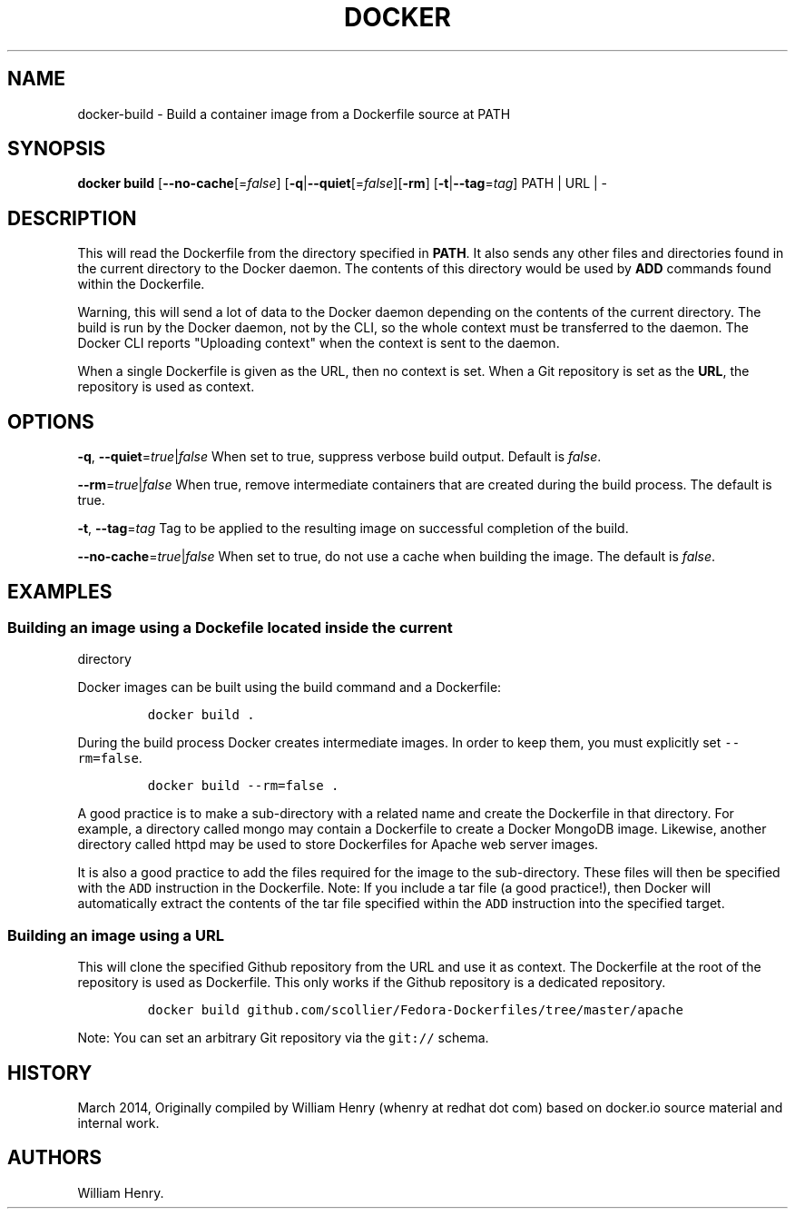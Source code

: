 .TH "DOCKER" "1" "APRIL 2014" "Docker User Manuals" ""
.SH NAME
.PP
docker\-build \- Build a container image from a Dockerfile source at
PATH
.SH SYNOPSIS
.PP
\f[B]docker build\f[] [\f[B]\-\-no\-cache\f[][=\f[I]false\f[]]
[\f[B]\-q\f[]|\f[B]\-\-quiet\f[][=\f[I]false\f[]][\f[B]\-rm\f[]]
[\f[B]\-t\f[]|\f[B]\-\-tag\f[]=\f[I]tag\f[]] PATH | URL | \-
.SH DESCRIPTION
.PP
This will read the Dockerfile from the directory specified in
\f[B]PATH\f[].
It also sends any other files and directories found in the current
directory to the Docker daemon.
The contents of this directory would be used by \f[B]ADD\f[] commands
found within the Dockerfile.
.PP
Warning, this will send a lot of data to the Docker daemon depending on
the contents of the current directory.
The build is run by the Docker daemon, not by the CLI, so the whole
context must be transferred to the daemon.
The Docker CLI reports "Uploading context" when the context is sent to
the daemon.
.PP
When a single Dockerfile is given as the URL, then no context is set.
When a Git repository is set as the \f[B]URL\f[], the repository is used
as context.
.SH OPTIONS
.PP
\f[B]\-q\f[], \f[B]\-\-quiet\f[]=\f[I]true\f[]|\f[I]false\f[] When set
to true, suppress verbose build output.
Default is \f[I]false\f[].
.PP
\f[B]\-\-rm\f[]=\f[I]true\f[]|\f[I]false\f[] When true, remove
intermediate containers that are created during the build process.
The default is true.
.PP
\f[B]\-t\f[], \f[B]\-\-tag\f[]=\f[I]tag\f[] Tag to be applied to the
resulting image on successful completion of the build.
.PP
\f[B]\-\-no\-cache\f[]=\f[I]true\f[]|\f[I]false\f[] When set to true, do
not use a cache when building the image.
The default is \f[I]false\f[].
.SH EXAMPLES
.SS Building an image using a Dockefile located inside the current
directory
.PP
Docker images can be built using the build command and a Dockerfile:
.IP
.nf
\f[C]
docker\ build\ .
\f[]
.fi
.PP
During the build process Docker creates intermediate images.
In order to keep them, you must explicitly set \f[C]\-\-rm=false\f[].
.IP
.nf
\f[C]
docker\ build\ \-\-rm=false\ .
\f[]
.fi
.PP
A good practice is to make a sub\-directory with a related name and
create the Dockerfile in that directory.
For example, a directory called mongo may contain a Dockerfile to create
a Docker MongoDB image.
Likewise, another directory called httpd may be used to store
Dockerfiles for Apache web server images.
.PP
It is also a good practice to add the files required for the image to
the sub\-directory.
These files will then be specified with the \f[C]ADD\f[] instruction in
the Dockerfile.
Note: If you include a tar file (a good practice!), then Docker will
automatically extract the contents of the tar file specified within the
\f[C]ADD\f[] instruction into the specified target.
.SS Building an image using a URL
.PP
This will clone the specified Github repository from the URL and use it
as context.
The Dockerfile at the root of the repository is used as Dockerfile.
This only works if the Github repository is a dedicated repository.
.IP
.nf
\f[C]
docker\ build\ github.com/scollier/Fedora\-Dockerfiles/tree/master/apache
\f[]
.fi
.PP
Note: You can set an arbitrary Git repository via the \f[C]git://\f[]
schema.
.SH HISTORY
.PP
March 2014, Originally compiled by William Henry (whenry at redhat dot
com) based on docker.io source material and internal work.
.SH AUTHORS
William Henry.
